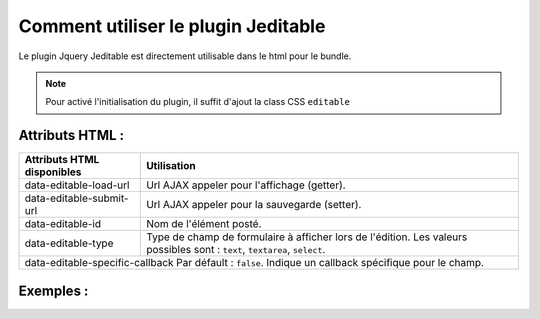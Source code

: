 Comment utiliser le plugin Jeditable
------------------------------------

Le plugin Jquery Jeditable est directement utilisable dans le html pour le bundle.

.. note::
    Pour activé l'initialisation du plugin, il suffit d'ajout la class CSS ``editable``

Attributs HTML :
================

==================================================   =========================================================================================================================
Attributs HTML disponibles                           Utilisation
==================================================   =========================================================================================================================
data-editable-load-url                               Url AJAX appeler pour l'affichage (getter).
data-editable-submit-url                             Url AJAX appeler pour la sauvegarde (setter).
data-editable-id                                     Nom de l'élément posté.
data-editable-type                                   Type de champ de formulaire à afficher lors de l'édition. Les valeurs possibles sont : ``text``, ``textarea``, ``select``.
data-editable-specific-callback                      Par défault : ``false``. Indique un callback spécifique pour le champ.
==============================================================================================================================================================================

Exemples :
==========

.. code-block:: html+jinja
    :linenos:

    <h1>code block example</h1>
    <span class="editable" data-editable-load-url="" data-editable-submit-url="" data-editable-id="" data-editable-type="">

